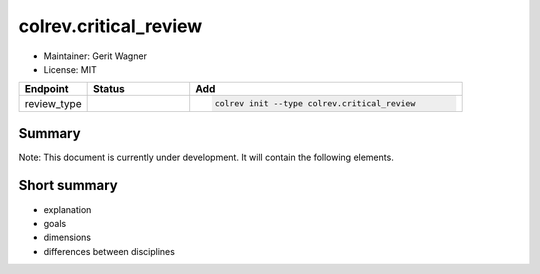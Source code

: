 colrev.critical_review
======================

- Maintainer: Gerit Wagner
- License: MIT

.. |EXPERIMENTAL| image:: https://img.shields.io/badge/status-experimental-blue
   :height: 14pt
   :target: https://colrev.readthedocs.io/en/latest/dev_docs/dev_status.html
.. |MATURING| image:: https://img.shields.io/badge/status-maturing-yellowgreen
   :height: 14pt
   :target: https://colrev.readthedocs.io/en/latest/dev_docs/dev_status.html
.. |STABLE| image:: https://img.shields.io/badge/status-stable-brightgreen
   :height: 14pt
   :target: https://colrev.readthedocs.io/en/latest/dev_docs/dev_status.html
.. list-table::
   :header-rows: 1
   :widths: 20 30 80

   * - Endpoint
     - Status
     - Add
   * - review_type
     - |EXPERIMENTAL|
     - .. code-block::


         colrev init --type colrev.critical_review


Summary
-------

Note: This document is currently under development. It will contain the following elements.

Short summary
-------------


* explanation
* goals
* dimensions
* differences between disciplines


.. raw:: html

   <!--

   ## Steps and operations

   ### Problem formulation

   ### Metadata retrieval

   ### Metadata prescreen

   ### PDF retrieval

   ### PDF screen

   ### Data extraction and synthesis

   - For manuscript development see separate page for Word/Tex/Md, Reference Managers

   ## Software recommendations

   ## References
   -->

